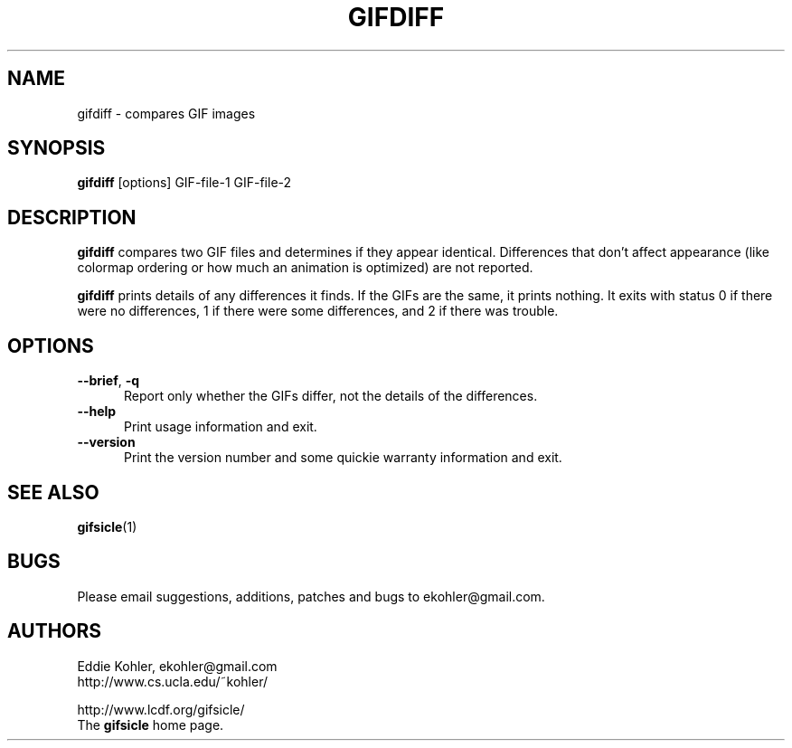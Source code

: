 .\" -*- mode: nroff -*-
.ds V 1.60
.ds E " \-\- 
.if t .ds E \(em
.de Op
.BR "\\$1" "\\$2" "\\$3" "\\$4" "\\$5" "\\$6"
..
.de Sp
.if n .sp
.if t .sp 0.4
..
.de Es
.Sp
.RS 5
.nf
..
.de Ee
.fi
.RE
.PP
..
.TH GIFDIFF 1 "31 August 1998" "Version \*V"
.SH NAME
gifdiff \- compares GIF images
.SH SYNOPSIS
.B gifdiff
\%[options]
GIF\-file\-1
GIF\-file\-2
'
.SH DESCRIPTION
.B gifdiff
compares two GIF files and determines if they appear identical. Differences
that don't affect appearance (like colormap ordering or how much an
animation is optimized) are not reported.
.PP
.B gifdiff
prints details of any differences it finds. If the GIFs are the same, it
prints nothing. It exits with status 0 if there were no differences, 1 if
there were some differences, and 2 if there was trouble.
'
.SH OPTIONS

.PD 0
.TP 5
.Op \-\-brief ", " \-q
'
Report only whether the GIFs differ, not the details of the differences.
'
.Sp
.TP 5
.Op \-\-help
'
Print usage information and exit.
'
.Sp
.TP
.Op \-\-version
'
Print the version number and some quickie warranty information and exit.
'
.PD
'
.SH SEE ALSO

.BR gifsicle (1)
'
.SH BUGS

Please email suggestions, additions, patches and bugs to
ekohler@gmail.com.
'
.SH AUTHORS
.na
Eddie Kohler, ekohler@gmail.com
.br
http://www.cs.ucla.edu/~kohler/
.PP
http://www.lcdf.org/gifsicle/
.br
The 
.B gifsicle
home page.
'
